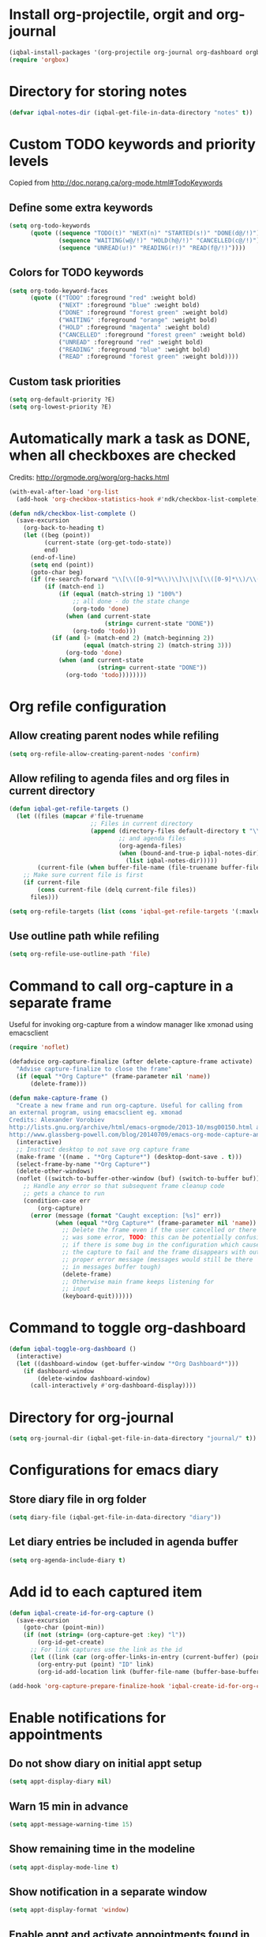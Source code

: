 * Install org-projectile, orgit and org-journal
  #+BEGIN_SRC emacs-lisp
    (iqbal-install-packages '(org-projectile org-journal org-dashboard orgbox orgit noflet calfw))
    (require 'orgbox)
  #+END_SRC


* Directory for storing notes
  #+BEGIN_SRC emacs-lisp
    (defvar iqbal-notes-dir (iqbal-get-file-in-data-directory "notes" t))
  #+END_SRC


* Custom TODO keywords and priority levels
  Copied from [[http://doc.norang.ca/org-mode.html#TodoKeywords]]
** Define some extra keywords
  #+BEGIN_SRC emacs-lisp
    (setq org-todo-keywords
          (quote ((sequence "TODO(t)" "NEXT(n)" "STARTED(s!)" "DONE(d@/!)")
                  (sequence "WAITING(w@/!)" "HOLD(h@/!)" "CANCELLED(c@/!)")
                  (sequence "UNREAD(u!)" "READING(r!)" "READ(f@/!)"))))
  #+END_SRC

** Colors for TODO keywords
   #+BEGIN_SRC emacs-lisp
     (setq org-todo-keyword-faces
           (quote (("TODO" :foreground "red" :weight bold)
                   ("NEXT" :foreground "blue" :weight bold)
                   ("DONE" :foreground "forest green" :weight bold)
                   ("WAITING" :foreground "orange" :weight bold)
                   ("HOLD" :foreground "magenta" :weight bold)
                   ("CANCELLED" :foreground "forest green" :weight bold)
                   ("UNREAD" :foreground "red" :weight bold)
                   ("READING" :foreground "blue" :weight bold)
                   ("READ" :foreground "forest green" :weight bold))))
   #+END_SRC

** Custom task priorities
   #+BEGIN_SRC emacs-lisp
     (setq org-default-priority ?E)
     (setq org-lowest-priority ?E)
   #+END_SRC


* Automatically mark a task as DONE, when all checkboxes are checked
  Credits: [[http://orgmode.org/worg/org-hacks.html]]
  #+BEGIN_SRC emacs-lisp
    (with-eval-after-load 'org-list
      (add-hook 'org-checkbox-statistics-hook #'ndk/checkbox-list-complete))

    (defun ndk/checkbox-list-complete ()
      (save-excursion
        (org-back-to-heading t)
        (let ((beg (point))
              (current-state (org-get-todo-state))
              end)
          (end-of-line)
          (setq end (point))
          (goto-char beg)
          (if (re-search-forward "\\[\\([0-9]*%\\)\\]\\|\\[\\([0-9]*\\)/\\([0-9]*\\)\\]" end t)
              (if (match-end 1)
                  (if (equal (match-string 1) "100%")
                      ;; all done - do the state change
                      (org-todo 'done)
                    (when (and current-state
                               (string= current-state "DONE"))
                      (org-todo 'todo)))
                (if (and (> (match-end 2) (match-beginning 2))
                         (equal (match-string 2) (match-string 3)))
                    (org-todo 'done)
                  (when (and current-state
                             (string= current-state "DONE"))
                    (org-todo 'todo))))))))
  #+END_SRC


* Org refile configuration
** Allow creating parent nodes while refiling
   #+BEGIN_SRC emacs-lisp
     (setq org-refile-allow-creating-parent-nodes 'confirm)
   #+END_SRC

** Allow refiling to agenda files and org files in current directory
   #+BEGIN_SRC emacs-lisp
     (defun iqbal-get-refile-targets ()
       (let ((files (mapcar #'file-truename
                            ;; Files in current directory
                            (append (directory-files default-directory t "\\.org$")
                                    ;; and agenda files
                                    (org-agenda-files)
                                    (when (bound-and-true-p iqbal-notes-dir)
                                      (list iqbal-notes-dir)))))
             (current-file (when buffer-file-name (file-truename buffer-file-name))))
         ;; Make sure current file is first
         (if current-file
             (cons current-file (delq current-file files))
           files)))

     (setq org-refile-targets (list (cons 'iqbal-get-refile-targets '(:maxlevel . 3))))
   #+END_SRC

** Use outline path while refiling
   #+BEGIN_SRC emacs-lisp
     (setq org-refile-use-outline-path 'file)
   #+END_SRC


* Command to call org-capture in a separate frame
  Useful for invoking org-capture from a window manager
  like xmonad using emacsclient
  #+BEGIN_SRC emacs-lisp
    (require 'noflet)

    (defadvice org-capture-finalize (after delete-capture-frame activate)  
      "Advise capture-finalize to close the frame"  
      (if (equal "*Org Capture*" (frame-parameter nil 'name))  
          (delete-frame)))

    (defun make-capture-frame ()
      "Create a new frame and run org-capture. Useful for calling from
    an external program, using emacsclient eg. xmonad 
    Credits: Alexander Vorobiev
    http://lists.gnu.org/archive/html/emacs-orgmode/2013-10/msg00150.html and
    http://www.glassberg-powell.com/blog/20140709/emacs-org-mode-capture-anywhere"
      (interactive)
      ;; Instruct desktop to not save org capture frame
      (make-frame '((name . "*Org Capture*") (desktop-dont-save . t)))
      (select-frame-by-name "*Org Capture*")
      (delete-other-windows)
      (noflet ((switch-to-buffer-other-window (buf) (switch-to-buffer buf)))
        ;; Handle any error so that subsequent frame cleanup code
        ;; gets a chance to run
        (condition-case err
            (org-capture)
          (error (message (format "Caught exception: [%s]" err))
                 (when (equal "*Org Capture*" (frame-parameter nil 'name))
                   ;; Delete the frame even if the user cancelled or there
                   ;; was some error, TODO: this can be potentially confusing
                   ;; if there is some bug in the configuration which cause
                   ;; the capture to fail and the frame disappears with out
                   ;; proper error message (messages would still be there
                   ;; in messages buffer tough)
                   (delete-frame)
                   ;; Otherwise main frame keeps listening for
                   ;; input
                   (keyboard-quit))))))
  #+END_SRC


* Command to toggle org-dashboard
  #+BEGIN_SRC emacs-lisp
    (defun iqbal-toggle-org-dashboard ()
      (interactive)
      (let ((dashboard-window (get-buffer-window "*Org Dashboard*")))
        (if dashboard-window
            (delete-window dashboard-window)
          (call-interactively #'org-dashboard-display))))
  #+END_SRC


* Directory for org-journal
  #+BEGIN_SRC emacs-lisp
    (setq org-journal-dir (iqbal-get-file-in-data-directory "journal/" t))
  #+END_SRC


* Configurations for emacs diary
** Store diary file in org folder
  #+BEGIN_SRC emacs-lisp
    (setq diary-file (iqbal-get-file-in-data-directory "diary"))
  #+END_SRC

** Let diary entries be included in agenda buffer
  #+BEGIN_SRC emacs-lisp
    (setq org-agenda-include-diary t)
  #+END_SRC


* Add id to each captured item
  #+BEGIN_SRC emacs-lisp
    (defun iqbal-create-id-for-org-capture ()
      (save-excursion
        (goto-char (point-min))
        (if (not (string= (org-capture-get :key) "l"))
            (org-id-get-create)
          ;; For link captures use the link as the id
          (let ((link (car (org-offer-links-in-entry (current-buffer) (point) 1))))
            (org-entry-put (point) "ID" link)
            (org-id-add-location link (buffer-file-name (buffer-base-buffer)))))))

    (add-hook 'org-capture-prepare-finalize-hook 'iqbal-create-id-for-org-capture)
  #+END_SRC


* Enable notifications for appointments
** Do not show diary on initial appt setup
   #+BEGIN_SRC emacs-lisp
     (setq appt-display-diary nil)
   #+END_SRC

** Warn 15 min in advance
  #+BEGIN_SRC emacs-lisp
    (setq appt-message-warning-time 15)
  #+END_SRC

** Show remaining time in the modeline
   #+BEGIN_SRC emacs-lisp
     (setq appt-display-mode-line t)
   #+END_SRC

** Show notification in a separate window
   #+BEGIN_SRC emacs-lisp
     (setq appt-display-format 'window)
   #+END_SRC

** Enable appt and activate appointments found in org-agenda files
   #+BEGIN_SRC emacs-lisp
     (defun iqbal-appt-activate ()
       "(Re)initialize appt, also add agenda items to appt"
       (interactive)
       (setq appt-time-msg-list nil)
       (appt-activate +1)
       (org-agenda-to-appt))

     (add-hook 'after-init-hook #'iqbal-appt-activate)
   #+END_SRC

** Reinitialize appt on finishing capture and displaying agenda
   #+BEGIN_SRC emacs-lisp
     (add-hook 'org-capture-after-finalize-hook #'iqbal-appt-activate)
     (add-hook 'org-agenda-finalize-hook #'iqbal-appt-activate)
   #+END_SRC

** Refresh appt at midnights
   #+BEGIN_SRC emacs-lisp
     (run-at-time "24:01" nil #'iqbal-appt-activate)
   #+END_SRC


* Configurations for org-agenda
** Enable org-habits
   #+BEGIN_SRC emacs-lisp
     (require 'org-habit)
   #+END_SRC

** Directory for agenda files
  #+BEGIN_SRC emacs-lisp
    (defvar iqbal-org-agenda-dir (iqbal-get-file-in-data-directory "agenda" t))
  #+END_SRC

** Path to default org-captured file
  #+BEGIN_SRC emacs-lisp
    (setq org-default-notes-file (expand-file-name "captured.org" iqbal-org-agenda-dir))
  #+END_SRC

** The org agenda files
*** Path to org-projectile todo file
   #+BEGIN_SRC emacs-lisp
     (setq org-projectile:projects-file
           (expand-file-name "projects.org" iqbal-org-agenda-dir))
   #+END_SRC

*** Path to per repo TODO file
    #+BEGIN_SRC emacs-lisp
      (setq org-projectile:per-repo-filename "TODO.org")
    #+END_SRC

*** Any files in org folder will be added to agenda files
  #+BEGIN_SRC emacs-lisp
    (setq org-agenda-files (list iqbal-org-agenda-dir))
  #+END_SRC

** Add a note when task is marked as DONE
  #+BEGIN_SRC emacs-lisp
    (setq org-log-done 'note)
  #+END_SRC

** `q` should bury agenda rather then killing it
   #+BEGIN_SRC emacs-lisp
     (setq org-agenda-sticky t)
   #+END_SRC

** Ignore scheduled items or deadlines if they have been marked 'DONE'
   #+BEGIN_SRC emacs-lisp
     (setq org-agenda-skip-deadline-if-done t)
     (setq org-agenda-skip-scheduled-if-done t)
   #+END_SRC

** Do not display tasks from past in org-agenda
   #+BEGIN_SRC emacs-lisp
     (setq org-agenda-start-on-weekday nil)
   #+END_SRC


* Org capture templates
** Helper functions
*** Get url at point where org capture was called
    We need to switch to previous buffer since, the function is executed in
    context of org-capture buffer, not the buffer where org-capture was invoked
    #+BEGIN_SRC emacs-lisp
      (defun iqbal-get-url-at-point ()
        (require 'thingatpt)
        (with-current-buffer (org-capture-get :original-buffer)
          (thing-at-point-url-at-point)))
    #+END_SRC

*** Get the url from the clipboard
   #+BEGIN_SRC emacs-lisp
     (defun iqbal-get-url-from-clipboard ()
       (require 'thingatpt)
       (let ((current-kill (ignore-errors (current-kill 0))))
         (when current-kill
           (with-temp-buffer
             (insert (string-trim current-kill))
             (goto-char 0)
             (thing-at-point-url-at-point)))))
   #+END_SRC

*** Get current url of w3m-buffer
    #+BEGIN_SRC emacs-lisp
      (defun iqbal-get-w3m-url ()
        (with-current-buffer (org-capture-get :original-buffer)
          (when (equal major-mode 'w3m-mode)
            (or (get-text-property (point) 'w3m-href-anchor)
                w3m-current-url))))
    #+END_SRC

*** Get url from point or clipboard
    #+BEGIN_SRC emacs-lisp
      (defun iqbal-get-url-at-point-or-from-clipboard ()
        (require 'thingatpt)
        (or (iqbal-get-url-at-point)
            (iqbal-get-url-from-clipboard)
            (iqbal-get-w3m-url)))
    #+END_SRC

*** Get name of major mode of buffer from which org-capture was called
    The returned value can be uses as language in '#+BEGIN_SRC' markup. We need
    to switch to previous buffer since, the function is executed in context of
    org-capture buffer, not the buffer where org-capture was invoked
    #+BEGIN_SRC emacs-lisp
      (defun iqbal-get-source-buffers-mode ()
        (with-current-buffer (org-capture-get :original-buffer)
          (substring (symbol-name major-mode) 0 -5)))
    #+END_SRC

*** Read date from user using calender widget and convert it to format diary can understand
    #+BEGIN_SRC emacs-lisp
      (defun iqbal--time-to-am/pm (hours minutes)
        (when (and hours minutes)
          (let* ((hours-int (string-to-int hours))
                 (hours-string (int-to-string (if (<= hours-int 12) 
                                                  hours-int
                                                (- hours-int 12))))
                 (suffix (if (< hours-int 12) 
                             "am"
                           "pm")))
            (concat hours-string ":" minutes suffix))))

      (defun iqbal-read-date-for-diary ()
        (let* ((date-read (org-read-date))
               (date-components (split-string date-read))
               (date-string (split-string (car date-components) "-"))
               (time-components (when (cadr date-components)
                                  (split-string (cadr date-components) ":")))
               (hours (car time-components))
               (minutes (cadr time-components)))
          (concat (calendar-month-name (string-to-int (cadr date-string)))
                  " "
                  (caddr date-string)
                  ", "
                  (car date-string)
                  " "
                  (iqbal--time-to-am/pm hours minutes))))
    #+END_SRC

*** Get the projectile project of the buffer from which capture was invoked
    #+BEGIN_SRC emacs-lisp
      (defun iqbal-get-source-buffers-project ()
        (with-current-buffer (org-capture-get :original-buffer)
          (projectile-project-name)))
    #+END_SRC

*** Get active region in previous buffer as quote and org link to it
    #+BEGIN_SRC emacs-lisp
      (defun iqbal-get-source-buffers-region-and-link ()
        (with-current-buffer (org-capture-get :original-buffer)
          (let ((fill-prefix "  "))
            (iqbal-indent-text (concat (when (region-active-p)
                                         (concat "#+begin_quote\n"
                                                 (iqbal-indent-text (iqbal-justify-paragraph-text (iqbal-fix-newlines (buffer-substring (region-beginning)
                                                                                                                                        (region-end))))
                                                                    2)
                                                 "\n#+end_quote\n"))
                                       (org-store-link nil))
                               (when (region-active-p) 4 2)))))
    #+END_SRC

*** Function to get journal file
    #+BEGIN_SRC emacs-lisp
      (defun iqbal-find-journal-file ()
        (org-journal-dir-check-or-create)
        (let ((file-name (concat org-journal-dir
                                 (format-time-string org-journal-file-format))))
          (find-file file-name)
          (when (= 1 (point-max))
            (insert org-journal-date-prefix
                    (format-time-string org-journal-date-format)
                    "\n"))
          (goto-char (point-max))))
    #+END_SRC

** The templates
*** org-capture is not yet loaded, so initialize org-capture templates to empty list
    #+BEGIN_SRC emacs-lisp
      (defvar org-capture-templates nil)
    #+END_SRC

*** Template for capturing todos
  #+BEGIN_SRC emacs-lisp
    (add-to-list 'org-capture-templates (list "t"
                                              "TODO"
                                              'entry
                                              (list 'file+headline
                                                    (expand-file-name "todos.org" iqbal-org-agenda-dir)
                                                    "Unfiled")
                                              "* TODO %?\n%U\n\n"
                                              :empty-lines-after 2))
  #+END_SRC

*** Template for capturing todos linked to current buffer
  #+BEGIN_SRC emacs-lisp
    (add-to-list 'org-capture-templates (list "T"
                                              "TODO linked to current buffer"
                                              'entry
                                              (list 'file+headline
                                                    (expand-file-name "todos.org" iqbal-org-agenda-dir)
                                                    "Unfiled")
                                              "* TODO %?\n%(iqbal-get-source-buffers-region-and-link)\n%U\n\n"
                                              :empty-lines-after 2))
  #+END_SRC

*** Template for capturing links
    #+BEGIN_SRC emacs-lisp
      (add-to-list 'org-capture-templates (list "l"
                                                "Interesting links"
                                                'entry
                                                (list 'file+headline
                                                      (expand-file-name "links.org" iqbal-notes-dir)
                                                      "To read")
                                                "* UNREAD %?\n  %(iqbal-get-url-at-point-or-from-clipboard) - Found on %U\n\n"
                                                :empty-lines-after 2))
    #+END_SRC

*** Template for capturing notes
    #+BEGIN_SRC emacs-lisp
      (add-to-list 'org-capture-templates (list "n"
                                                "Note"
                                                'entry
                                                (list 'file+headline
                                                      (expand-file-name "notes.org" iqbal-notes-dir)
                                                      "Unfiled")
                                                "* %? %^G\n%U\n\n"
                                                :empty-lines-after 2))
    #+END_SRC
    
*** Template for capturing notes linked to current buffer
    #+BEGIN_SRC emacs-lisp
      (add-to-list 'org-capture-templates (list "N"
                                                "Note linked to current buffer"
                                                'entry
                                                (list 'file+headline
                                                      (expand-file-name "notes.org" iqbal-notes-dir)
                                                      "Unfiled")
                                                "* %? %^G\n%(iqbal-get-source-buffers-region-and-link)\n%U\n\n"
                                                :empty-lines-after 2))
    #+END_SRC

*** Template for capturing code snippets
    #+BEGIN_SRC emacs-lisp
      (add-to-list 'org-capture-templates (list "s"
                                                "Code snippets"
                                                'entry
                                                (list 'file
                                                      (expand-file-name "snippets.org" iqbal-notes-dir))
                                                "* %? \n  #+BEGIN_SRC %(iqbal-get-source-buffers-mode)\n    %i\n  #+END_SRC\n\n"
                                                :empty-lines-after 2))
    #+END_SRC

*** Template for capturing appointments
    #+BEGIN_SRC emacs-lisp
      (add-to-list 'org-capture-templates (list "a"
                                                "Appointment"
                                                'plain
                                                (list 'file
                                                      (expand-file-name "appt.org" iqbal-org-agenda-dir))
                                                "* %? %^g\n  SCHEDULED: <%(org-read-date)>"))
    #+END_SRC

*** Template for capturing appointments linked to current buffer
    #+BEGIN_SRC emacs-lisp
      (add-to-list 'org-capture-templates (list "A"
                                                "Appointment linked to current buffer"
                                                'plain
                                                (list 'file
                                                      (expand-file-name "appt.org" iqbal-org-agenda-dir))
                                                "* %? %^g\n%(iqbal-get-source-buffers-region-and-link)\n  SCHEDULED: <%(org-read-date)>"))
    #+END_SRC

*** Template to capture a diary entry
    #+BEGIN_SRC emacs-lisp
      (add-to-list 'org-capture-templates (list "d"
                                                "Diary"
                                                'plain
                                                (list 'file
                                                      (iqbal-get-file-in-data-directory "diary"))
                                                "%(iqbal-read-date-for-diary) %?\n\n"))
    #+END_SRC

*** Template for capturing habit
    #+BEGIN_SRC emacs-lisp
      (add-to-list 'org-capture-templates (list "h" 
                                                "Habit" 
                                                'entry 
                                                (list 'file 
                                                      (expand-file-name "habits.org" iqbal-org-agenda-dir))
                                                "* TODO %?\nSCHEDULED: <%<%Y-%m-%d .+1d/2d>>\n:PROPERTIES:\n:STYLE: habit\n:REPEAT_TO_STATE: NEXT\n:END:\n"))
    #+END_SRC

*** Template for project specific TODOs
    #+BEGIN_SRC emacs-lisp
      (defun iqbal-enable-org-projectile ()
        (require 'org-projectile)
        (add-to-list 'org-capture-templates 
                     (org-projectile:project-todo-entry "p" "* TODO %? :%(iqbal-get-source-buffers-project):\n%a\n")))

      (with-eval-after-load 'projectile (iqbal-enable-org-projectile))
    #+END_SRC

*** Template for capturing journal entry
    #+BEGIN_SRC emacs-lisp
      (add-to-list 'org-capture-templates (list "j"
                                                "Journal entry"
                                                'plain
                                                (list 'function #'iqbal-find-journal-file)
                                                "** %(format-time-string org-journal-time-format)%?\n"))
    #+END_SRC

*** Template for capturing journal entry linked to given buffer
    #+BEGIN_SRC emacs-lisp
      (add-to-list 'org-capture-templates (list "J"
                                                "Journal entry linked to current buffer"
                                                'plain
                                                (list 'function #'iqbal-find-journal-file)
                                                "** %(format-time-string org-journal-time-format)%?\n%(iqbal-get-source-buffers-region-and-link 1)"))
    #+END_SRC


* Check captured links for duplicates
  #+BEGIN_SRC emacs-lisp
    (defun iqbal-org-check-captured-link-dup ()
      "For link captures check that we are not capturing an already captured link"
      (when (string= (org-capture-get :key) "l")
        (let ((link (car (org-offer-links-in-entry (current-buffer) (point) 1))))
          (when (org-id-find link)
            (let ((user-input (condition-case error
                                  (read-char-choice "This link has been captured already, [a] abort the capture, [j] abort capture and jump to the existing entry, [c] continue capturing: "
                                                    '(?a ?j ?c))
                                ((error quit) nil))))
              (when (memq user-input '(?a ?j))
                ;; org-capture-kill looks for local value of org-capture-plist but is
                ;; set after this hook is run, so set it locally in current buffer.
                ;; Should not cause any issues since this buffer is going to be killed
                ;; anyways
                (org-set-local 'org-capture-current-plist org-capture-plist)
                (org-capture-kill)
                (ignore-errors
                  (when (eq user-input ?j)
                    (org-id-goto link)
                    (run-hooks 'iqbal-org-link-capture-aborted-and-jumped)))))))))

    (add-hook 'org-capture-mode-hook #'iqbal-org-check-captured-link-dup)
  #+END_SRC


* View pending tasks
  #+BEGIN_SRC emacs-lisp
    (defun iqbal-view-overdue-tasks ()
      (interactive)
      (let ((time (if current-prefix-arg (read-string "For time: " "now") "now"))
            (not-done-matcher "TODO<>\"DONE\"+TODO<>\"CANCELLED\"+TODO<>\"STARTED\"")
            (org-agenda-overriding-header "OVERDUE TASKS")
            org-agenda-sticky)
        (org-tags-view nil (format "%s+DEADLINE<=\"<%s>\"|%s+SCHEDULED<=\"<%s>\""
                                   not-done-matcher
                                   time
                                   not-done-matcher
                                   time))))
  #+END_SRC


* Custom agenda commands
  The timesheet command are taken from
  https://github.com/fniessen/emacs-leuven/blob/master/org-custom-agenda-views.el
** Add a dedicated section for custom agenda commands
   #+BEGIN_SRC emacs-lisp
     (defvar org-agenda-custom-commands "Custom commands for the agenda")
     (add-to-list 'org-agenda-custom-commands '("c" . "Custom commands ... ") t)
     (add-to-list 'org-agenda-custom-commands '("ct" . "Timesheets ... ") t)
     (add-to-list 'org-agenda-custom-commands '("ca" . "Agenda ... ") t)
   #+END_SRC

** Command to view daily timesheets
   #+BEGIN_SRC emacs-lisp
     (add-to-list 'org-agenda-custom-commands
                  '("ctd" "Daily Timesheet"
                    ((agenda ""))
                    ((org-agenda-log-mode-items '(clock closed))
                     (org-agenda-overriding-header "DAILY TIMESHEET")
                     (org-agenda-show-log 'clockcheck)
                     (org-agenda-span 'day)
                     (org-agenda-start-with-clockreport-mode t)
                     (org-agenda-time-grid nil))) t)
   #+END_SRC

** Command to view daily agenda along with DONE items and log
   #+BEGIN_SRC emacs-lisp
     (add-to-list 'org-agenda-custom-commands
                  '("ca." "Daily log"
                    ((agenda ""))
                    ((org-agenda-overriding-header "DAILY LOG")
                     (org-agenda-span 'day)
                     (org-agenda-show-log t)
                     (org-agenda-skip-deadline-if-done nil)
                     (org-agenda-skip-scheduled-if-done nil)
                     (org-agenda-sticky nil))) t)
   #+END_SRC

** Command to view weekly timesheets
   #+BEGIN_SRC emacs-lisp
     (add-to-list 'org-agenda-custom-commands
                  '("ctw" "Weekly Timesheet"
                    ((agenda ""))
                    ((org-agenda-overriding-header "WEEKLY TIMESHEET")
                     (org-agenda-skip-function '(org-agenda-skip-entry-if 'timestamp))
                     (org-agenda-span 'week)
                     (org-agenda-start-on-weekday 1)
                     (org-agenda-start-with-clockreport-mode t)
                     (org-agenda-time-grid nil))) t)
   #+END_SRC

** Command to view calfw-org
   #+BEGIN_SRC emacs-lisp
     (autoload 'cfw:open-org-calendar "calfw-org" "Open an Org schedule calendar." t)

     (add-to-list 'org-agenda-custom-commands
                  '("cc" "Calendar for current month"
                    (lambda (&rest ignore)
                      (cfw:open-org-calendar))) t)
   #+END_SRC

** Command to view org-dashboard
   #+BEGIN_SRC emacs-lisp
     (add-to-list 'org-agenda-custom-commands
                  '("cd" "Calendar for current month"
                    (lambda (&rest ignore)
                      (call-interactively #'org-dashboard-display))) t)
   #+END_SRC

** Command to view overdue tasks
   #+BEGIN_SRC emacs-lisp
     (add-to-list 'org-agenda-custom-commands
                  '("co" "View overdue tasks"
                    (lambda (&rest ignore)
                      (call-interactively #'iqbal-view-overdue-tasks))) t)
   #+END_SRC

** Command to view link log
   #+BEGIN_SRC emacs-lisp
     (add-to-list 'org-agenda-custom-commands
                  `("cl" "View link log" ((tags-todo "SCHEDULED<>{^$}"
                                                     ((org-agenda-overriding-header "SCHEDULED")
                                                      (org-agenda-sorting-strategy '(time-up priority-down))))
                                          (todo "UNREAD"
                                                ((org-agenda-overriding-header "UNREAD")))
                                          (todo "READING"
                                                ((org-agenda-overriding-header "READING")))
                                          (todo "READ"
                                                ((org-agenda-overriding-header "READ"))))
                    ((org-agenda-files '(,(expand-file-name "links.org" iqbal-notes-dir))))))
   #+END_SRC


* Change TODO state to READING when opening a UNREAD link
  #+BEGIN_SRC emacs-lisp
    (defun iqbal-org-mark-link-as-reading-on-follow ()
      (let ((todo-state (save-excursion (when (ignore-errors (org-back-to-heading t))
                                          (org-get-todo-state)))))
        (when (string= todo-state "UNREAD")
          (org-todo "READING"))))

    (add-hook 'org-follow-link-hook #'iqbal-org-mark-link-as-reading-on-follow)
  #+END_SRC


* Clock in automatically if TODO state changes to STARTED or READING
  #+BEGIN_SRC emacs-lisp
    (defun iqbal-org-clock-in-on-todo-change ()
      (when (and org-state
                 (or (string= org-state "STARTED")
                     (string= org-state "READING"))
                 ;; The todo change can also occur because of user clocking in
                 ;; (see `org-clock-in-switch-to-state' and `org-clock-out-switch-to-state')
                 ;; in which case we need to avoid re-clocking in, however since org-mode
                 ;; might not have completed clocked in when this todo change occurs we
                 ;; need to ensure we are not clocked in by comparing `org-clock-current-task'
                 ;; to current task
                 (not (string= org-clock-current-task (nth 4 (org-heading-components)))))
        ;; Disable state change on clock in (since we are in middle of a state change)
        (let (org-clock-in-switch-to-state) (org-clock-in))))

    (add-hook 'org-after-todo-state-change-hook #'iqbal-org-clock-in-on-todo-change)
  #+END_SRC


* Clock into a task interactively
  This queries for a tag for searching (similar to org-tag-view) and list all
  the matching pending tasks. This is different from `C-u org-clock-in` which
  prompts only for recent tasks
  #+BEGIN_SRC emacs-lisp
    (defun iqbal-extract-todos (file matcher)
      (let ((existing-buffer (find-buffer-visiting file))
            (org-agenda-buffer nil))
        (save-window-excursion
          (with-current-buffer (if existing-buffer existing-buffer (find-file file))
            (org-scan-tags 'agenda matcher t)))))

    (defun iqbal-clock-in-interactive (prefix)
      (interactive "p")
      (if (and (org-clocking-p)
               (not (equal prefix 16)))
          (cond ((equal prefix 4) (save-window-excursion
                                    (org-clock-goto)
                                    (org-todo 'done)))
                ((y-or-n-p "Are you sure you want to clock out?") (progn (org-clock-out)
                                                                         (message "Clocked out of existing task"))))
        (let* ((todo-only t)
               (matcher (cdr (org-make-tags-matcher nil)))
               (org-clock-history (mapcar (lambda (todo) (get-text-property 0 'org-marker todo))
                                          (loop for agenda-file in (org-agenda-files)
                                                append (iqbal-extract-todos agenda-file matcher)))))
          (org-clock-in '(4)))))
  #+END_SRC


* Configurations for org clocking
** Capture a note while clocking out
   #+BEGIN_SRC emacs-lisp
     (setq org-log-note-clock-out t)
   #+END_SRC

** Better display of clocked in task, also indicate if not currently clocked in
   #+BEGIN_SRC emacs-lisp
     (setq org-clock-clocked-in-display nil)

     (defface iqbal-org-not-clocked-in
       `((t :background "red" :foreground "white" :weight bold))
       "Face for when you are not clocked in to an org task")

     (defface iqbal-org-clocked-in
       `((t :background "LimeGreen" :foreground "white" :weight bold))
       "Face for when you are not clocked in to an org task")

     (defun iqbal-org-clock-mode-line ()
       (when (org-clocking-p) (org-clock-update-mode-line))
       (let ((mode-line-string (format " %s "
                                       (if (org-clocking-p)
                                           org-mode-line-string
                                         (org-propertize "Not clocked in"
                                                         'help-echo "You are not clocked in to any task\nmouse-1 allows searching for task to clock in (similar to `org-tag-view`)\nmouse-2 allows clocking in to a recent task"
                                                         'keymap '(mode-line keymap
                                                                             (mouse-1 . iqbal-clock-in-interactive)
                                                                             (mouse-2 . (lambda () (interactive) (org-clock-in '(4))))
                                                                             (mouse-3 . (lambda () (interactive) (org-clock-in '(4)))))))))
             (mode-line-face (if (org-clocking-p)
                                 'iqbal-org-clocked-in
                               'iqbal-org-not-clocked-in)))
         (format "%s " (propertize mode-line-string 'face mode-line-face 'mouse-face 'mode-line-highlight))))

     (setq global-mode-string (remove '(:eval (iqbal-org-clock-mode-line)) global-mode-string))
     (push '(:eval (iqbal-org-clock-mode-line)) global-mode-string)
   #+END_SRC

** Store persistence info inside org directory
   #+BEGIN_SRC emacs-lisp
     (setq org-clock-persist-file (expand-file-name "org-clock-save.el" (iqbal-get-file-in-data-directory "misc" t)))
   #+END_SRC

** Save both the running clock, and the entire clock history on exiting emacs
  #+BEGIN_SRC emacs-lisp
    (setq org-clock-persist t)
  #+END_SRC

** Always insert clocking info in *CLOCK* drawer
   #+BEGIN_SRC emacs-lisp
     (setq org-clock-into-drawer "CLOCK")
   #+END_SRC

** Remove clock line if resulting time is zero
   #+BEGIN_SRC emacs-lisp
     (setq org-clock-out-remove-zero-time-clocks t)
   #+END_SRC

** Do not find a recent task, if there is not current clocked in task in org-clock-goto
   #+BEGIN_SRC emacs-lisp
     (setq org-clock-goto-may-find-recent-task nil)
   #+END_SRC

** Setup clock persistence
   #+BEGIN_SRC emacs-lisp
     (org-clock-persistence-insinuate)
   #+END_SRC

** Automatically change todo states on clock-in and clock-out
   #+BEGIN_SRC emacs-lisp
     (defun iqbal-org-clock-in-switch (state)
       (cond ((string= state "UNREAD") "READING")
             ((string= state "READ") "READING")
             (t "STARTED")))

     (defun iqbal-org-clock-out-switch (state)
       (cond ((string= state "READING") "UNREAD")
             ((string= state "STARTED") "TODO")))

     (setq org-clock-in-switch-to-state #'iqbal-org-clock-in-switch)
     (setq org-clock-out-switch-to-state #'iqbal-org-clock-out-switch)
   #+END_SRC

** View currently clocked in task
  #+BEGIN_SRC emacs-lisp
    (defun iqbal-org-hide/show-current-task ()
      (interactive)
      (let ((task-buffer-name "*Current Task*"))
        (if (string= (buffer-name) task-buffer-name)
            (ignore-errors (delete-window))
          (if (not (org-clocking-p))
              (error "Not clocked in to any task")
            (org-save-all-org-buffers)
            (when (get-buffer task-buffer-name)
              (kill-buffer (get-buffer task-buffer-name)))
            (pop-to-buffer nil t)
            (org-clock-goto)
            (switch-to-buffer (clone-indirect-buffer task-buffer-name nil) t)
            (org-narrow-to-subtree)))))
  #+END_SRC

** Automatically clock out if task is marked as 'non-started' state
   #+BEGIN_SRC emacs-lisp
     (setq org-clock-out-when-done '("TODO"
                                      "NEXT"
                                      "DONE"
                                      "WAITING"
                                      "HOLD"
                                      "CANCELLED"
                                      "READ"
                                      "UNREAD"))
   #+END_SRC


* Display count of overdue tasks in mode-line
** Helper function to get overdue tasks
   Most of this is copied from org-mode
   #+BEGIN_SRC emacs-lisp
     (defun iqbal-get-overdue-task-list (&optional time)
       (let* ((time (or time "now"))
              (files (org-agenda-files nil 'ifmode))
              (not-done-matcher "TODO<>\"DONE\"+TODO<>\"CANCELLED\"+TODO<>\"STARTED\"")
              (todo-only nil)
              (matcher (cdr (org-make-tags-matcher (format "%s+DEADLINE<=\"<%s>\"|%s+SCHEDULED<=\"<%s>\""
                                                           not-done-matcher
                                                           time
                                                           not-done-matcher
                                                           time))))
              rtn rtnall)
         (while (setq file (pop files))
           (catch 'nextfile
             (org-check-agenda-file file)
             (setq buffer (if (file-exists-p file)
                              (org-get-agenda-file-buffer file)
                            (error "No such file %s" file)))
             (if (not buffer)
                 ;; If file does not exist, error message to agenda
                 (setq rtn (list
                            (format "ORG-AGENDA-ERROR: No such org-file %s" file))
                       rtnall (append rtnall rtn))
               (with-current-buffer buffer
                 (unless (derived-mode-p 'org-mode)
                   (error "Agenda file %s is not in `org-mode'" file))
                 (save-excursion
                   (save-restriction
                     (if (eq buffer org-agenda-restrict)
                         (narrow-to-region org-agenda-restrict-begin
                                           org-agenda-restrict-end)
                       (widen))
                     (setq rtn (org-scan-tags 'agenda matcher todo-only))
                     (setq rtnall (append rtnall rtn))))))))
         rtnall))
   #+END_SRC

** Function to get modeline format
   #+BEGIN_SRC emacs-lisp
     (defface iqbal-overdue-task-face
       `((t :weight bold :inherit error))
       "Face for when you are not clocked in to an org task")

     (defvar iqbal-overdue-tasks-mode-line "")
     (add-to-list 'global-mode-string '(:eval iqbal-overdue-tasks-mode-line) t)

     (defun iqbal-get-overdue-tasks-mode-line-string (overdue-tasks)
       (let ((no-overdue-task (length overdue-tasks)))
         (unless (zerop no-overdue-task)
           (concat " "
                   (propertize
                    "Tasks"
                    'face 'iqbal-overdue-task-face
                    'help-echo (concat (if (= no-overdue-task 1)
                                           "You have an overdue task"
                                         (format "You have %s overdue tasks" no-overdue-task))
                                       "\nClick here to view "
                                       (if (= no-overdue-task 1) "it" "them"))
                    'mouse-face 'mode-line-highlight
                    'keymap '(mode-line keymap
                                        (mouse-1 . iqbal-view-overdue-tasks)
                                        (mouse-2 . iqbal-view-overdue-tasks)
                                        (mouse-3 . iqbal-view-overdue-tasks)))
                   (format " [%d] " no-overdue-task)))))
   #+END_SRC

** Setup update of overdue tasks update every 60 seconds
   #+BEGIN_SRC emacs-lisp
     (defun iqbal-update-overdue-task-mode-line ()
       (setq iqbal-overdue-tasks-mode-line (iqbal-get-overdue-tasks-mode-line-string (iqbal-get-overdue-task-list))))

     (defvar iqbal-overdue-tasks-mode-line-timer (run-at-time 5 60 #'iqbal-update-overdue-task-mode-line))
   #+END_SRC


* Goto to a random task from global TODO list
  #+BEGIN_SRC emacs-lisp
    (defun org-random-entry (&optional arg)
      "Select and goto a random todo item from the global agenda"
      (interactive "P")
      (if org-agenda-overriding-arguments
          (setq arg org-agenda-overriding-arguments))
      (if (and (stringp arg) (not (string-match "\\S-" arg))) (setq arg nil))
      (let* ((today (org-today))
             (date (calendar-gregorian-from-absolute today))
             (kwds org-todo-keywords-for-agenda)
             (lucky-entry nil)
             (completion-ignore-case t)
             (org-agenda-buffer (when (buffer-live-p org-agenda-buffer)
                                  org-agenda-buffer))
             (org-select-this-todo-keyword
              (if (stringp arg) arg
                (and arg (integerp arg) (> arg 0)
                     (nth (1- arg) kwds))))
             rtn rtnall files file pos marker buffer)
        (when (equal arg '(4))
          (setq org-select-this-todo-keyword
                (org-icompleting-read "Keyword (or KWD1|K2D2|...): "
                                      (mapcar 'list kwds) nil nil)))
        (and (equal 0 arg) (setq org-select-this-todo-keyword nil))
        (catch 'exit
          (org-compile-prefix-format 'todo)
          (org-set-sorting-strategy 'todo)
          (setq files (org-agenda-files nil 'ifmode)
                rtnall nil)
          (while (setq file (pop files))
            (catch 'nextfile
              (org-check-agenda-file file)
              (setq rtn (org-agenda-get-day-entries file date :todo))
              (setq rtnall (append rtnall rtn))))
          
          (when rtnall
            (setq lucky-entry
                  (nth (random
                        (safe-length
                         (setq entries rtnall)))
                       entries))
            
            (setq marker (or (get-text-property 0 'org-marker lucky-entry)
                             (org-agenda-error)))
            (setq buffer (marker-buffer marker))
            (setq pos (marker-position marker))
            (org-pop-to-buffer-same-window buffer)
            (widen)
            (goto-char pos)
            (when (derived-mode-p 'org-mode)
              (org-show-context 'agenda)
              (save-excursion
                (and (outline-next-heading)
                     (org-flag-heading nil))) ; show the next heading
              (when (outline-invisible-p)
                (show-entry))                 ; display invisible text
              (run-hooks 'org-agenda-after-show-hook))))))
  #+END_SRC


* Keybindings
** Global keybindings for org-mode
  #+BEGIN_SRC emacs-lisp
    (global-set-key (kbd "C-c a") #'org-agenda)
    (global-set-key (kbd "C-c c") #'org-capture)

    (global-set-key (kbd "<f5>") #'org-capture)
    (global-set-key (kbd "<f6>") #'iqbal-clock-in-interactive)
    (global-set-key (kbd "<f7>") #'iqbal-toggle-org-dashboard)
    (global-set-key (kbd "<f8>") #'iqbal-org-hide/show-current-task)
    (global-set-key (kbd "<f9>") #'org-tags-view)
    (global-set-key (kbd "<f10>") #'iqbal-view-overdue-tasks)
    (global-set-key (kbd "<f11>") #'org-todo-list)
    (global-set-key (kbd "<f12>") #'org-agenda-list)
  #+END_SRC

** Keybinding to view diary
   #+BEGIN_SRC emacs-lisp
     (define-key launcher-map "d" #'diary)
   #+END_SRC
